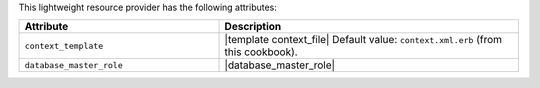.. The contents of this file are included in multiple topics.
.. This file should not be changed in a way that hinders its ability to appear in multiple documentation sets.

This lightweight resource provider has the following attributes:

.. list-table::
   :widths: 200 300
   :header-rows: 1

   * - Attribute
     - Description
   * - ``context_template``
     - |template context_file| Default value: ``context.xml.erb`` (from this cookbook).
   * - ``database_master_role``
     - |database_master_role|
